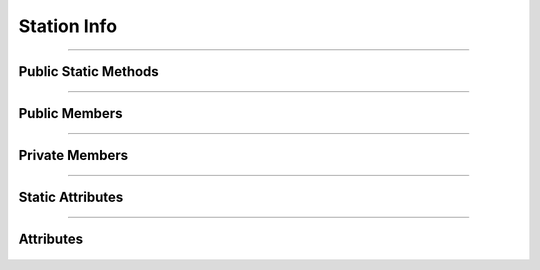 Station Info
============


.. js:autoclass:: Station_Info

====================

Public Static Methods
---------------------
	.. js:autofunction:: Station_Info.Create

====================

Public Members
--------------
	.. js:autofunction:: Station_Info#connectedCallback
	.. js:autofunction:: Station_Info#Render

=====================

Private Members
---------------
	.. js:autofunction:: Station_Info#_Render_Title_And_Subtitle
	.. js:autofunction:: Station_Info#_Render_Grouped_Schedules
	.. js:autofunction:: Station_Info#_Group_Schedules_By_Direction

====================

Static Attributes
-----------------
	.. js:autoattribute:: Station_Info#template_base
	.. js:autoattribute:: Station_Info#direction_header_template

====================

Attributes
----------
	.. js:autofunction:: Station_Info#station_data